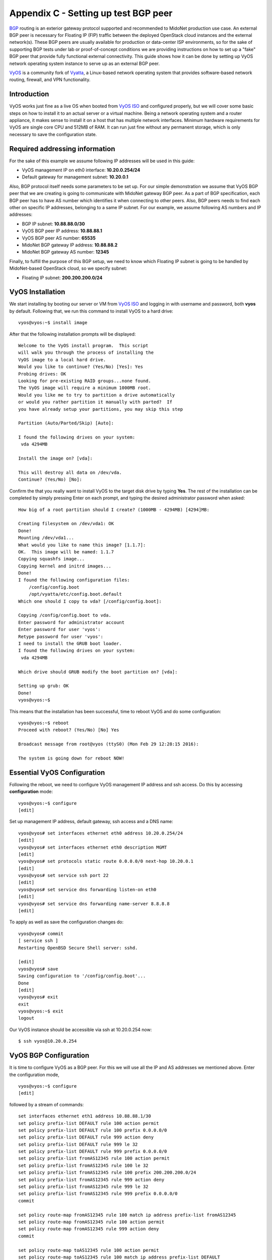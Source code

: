 .. raw:: pdf

   PageBreak oneColumn

Appendix C - Setting up test BGP peer
=====================================

`BGP`_ routing is an exterior gateway protocol supported and recommended to
MidoNet production use case. An external BGP peer is necessary for Floating IP
(FIP) traffic between the deployed OpenStack cloud instances and the external
network(s). These BGP peers are usually available for production or data-center
ISP environments, so for the sake of supporting BGP tests under lab or
proof-of-concept conditions we are providing instructions on how to set up a
"fake" BGP peer that provide fully functional external connectivity. This guide
shows how it can be done by setting up VyOS network operating system instance
to serve up as an external BGP peer.

`VyOS`_ is a community fork of `Vyatta`_, a Linux-based network operating
system that provides software-based network routing, firewall, and VPN
functionality.

.. _BGP: https://en.wikipedia.org/wiki/Border_Gateway_Protocol
.. _VyOS: http://vyos.net
.. _Vyatta: https://en.wikipedia.org/wiki/Vyatta


Introduction
------------

VyOS works just fine as a live OS when booted from `VyOS ISO`_ and configured
properly, but we will cover some basic steps on how to install it to an actual
server or a virtual machine. Being a network operating system and a router
appliance, it makes sense to install it on a host that has multiple network
interfaces. Minimum hardware requirements for VyOS are single core CPU and
512MB of RAM. It can run just fine without any permanent storage, which is
only necessary to save the configuration state.

.. _VyOS ISO:  <http://mirror.vyos.net/iso/release/1.1.7/vyos-1.1.7-amd64.iso


Required addressing information
-------------------------------

For the sake of this example we assume following IP addresses will be used
in this guide:

- VyOS management IP on eth0 interface: **10.20.0.254/24**
- Default gateway for management subnet: **10.20.0.1**


Also, BGP protocol itself needs some parameters to be set up. For our simple
demonstration we assume that VyOS BGP peer that we are creating is going to
communicate with MidoNet gateway BGP peer. As a part of BGP specification, each
BGP peer has to have AS number which identifies it when connecting to other
peers. Also, BGP peers needs to find each other on specific IP addresses,
belonging to a same IP subnet. For our example, we assume following AS numbers
and IP addresses:

- BGP IP subnet: **10.88.88.0/30**
- VyOS BGP peer IP address: **10.88.88.1**
- VyOS BGP peer AS number: **65535**
- MidoNet BGP gateway IP address: **10.88.88.2**
- MidoNet BGP gateway AS number: **12345**


Finally, to fulfill the purpose of this BGP setup, we need to know which
Floating IP subnet is going to be handled by MidoNet-based OpenStack cloud,
so we specify subnet:

- Floating IP subnet: **200.200.200.0/24**



VyOS Installation
-----------------

We start installing by booting our server or VM from `VyOS ISO`_ and logging
in with username and password, both **vyos** by default. Following that,
we run this command to install VyOS to a hard drive:

::

   vyos@vyos:~$ install image

After that the following installation prompts will be displayed:

::

   Welcome to the VyOS install program.  This script
   will walk you through the process of installing the
   VyOS image to a local hard drive.
   Would you like to continue? (Yes/No) [Yes]: Yes
   Probing drives: OK
   Looking for pre-existing RAID groups...none found.
   The VyOS image will require a minimum 1000MB root.
   Would you like me to try to partition a drive automatically
   or would you rather partition it manually with parted?  If
   you have already setup your partitions, you may skip this step

   Partition (Auto/Parted/Skip) [Auto]: 

   I found the following drives on your system:
    vda	4294MB

   Install the image on? [vda]:

   This will destroy all data on /dev/vda.
   Continue? (Yes/No) [No]:

Confirm the that you really want to install VyOS to the target disk drive by
typing **Yes**. The rest of the installation can be completed by simply
pressing Enter on each prompt, and typing the desired administrator password when
asked:

::

   How big of a root partition should I create? (1000MB - 4294MB) [4294]MB: 

   Creating filesystem on /dev/vda1: OK
   Done!
   Mounting /dev/vda1...
   What would you like to name this image? [1.1.7]: 
   OK.  This image will be named: 1.1.7
   Copying squashfs image...
   Copying kernel and initrd images...
   Done!
   I found the following configuration files:
       /config/config.boot
       /opt/vyatta/etc/config.boot.default
   Which one should I copy to vda? [/config/config.boot]: 

   Copying /config/config.boot to vda.
   Enter password for administrator account
   Enter password for user 'vyos':
   Retype password for user 'vyos':
   I need to install the GRUB boot loader.
   I found the following drives on your system:
    vda	4294MB

   Which drive should GRUB modify the boot partition on? [vda]:

   Setting up grub: OK
   Done!
   vyos@vyos:~$

This means that the installation has been successful, time to reboot
VyOS and do some configuration:

::

   vyos@vyos:~$ reboot
   Proceed with reboot? (Yes/No) [No] Yes

   Broadcast message from root@vyos (ttyS0) (Mon Feb 29 12:28:15 2016):

   The system is going down for reboot NOW!


Essential VyOS Configuration
----------------------------

Following the reboot, we need to configure VyOS management IP address and ssh
access. Do this by accessing **configuration** mode:

::

   vyos@vyos:~$ configure
   [edit]

Set up management IP address, default gateway, ssh access and a DNS name:

::

   vyos@vyos# set interfaces ethernet eth0 address 10.20.0.254/24
   [edit]
   vyos@vyos# set interfaces ethernet eth0 description MGMT
   [edit]
   vyos@vyos# set protocols static route 0.0.0.0/0 next-hop 10.20.0.1
   [edit]
   vyos@vyos# set service ssh port 22
   [edit]
   vyos@vyos# set service dns forwarding listen-on eth0
   [edit]
   vyos@vyos# set service dns forwarding name-server 8.8.8.8
   [edit]

To apply as well as save the configuration changes do:

::

   vyos@vyos# commit
   [ service ssh ]
   Restarting OpenBSD Secure Shell server: sshd.

   [edit]
   vyos@vyos# save
   Saving configuration to '/config/config.boot'...
   Done
   [edit]
   vyos@vyos# exit
   exit
   vyos@vyos:~$ exit
   logout

Our VyOS instance should be accessible via ssh at 10.20.0.254 now:

::

   $ ssh vyos@10.20.0.254


VyOS BGP Configuration
----------------------

It is time to configure VyOS as a BGP peer. For this we will use all the
IP and AS addresses we mentioned above. Enter the configuration mode,

::

   vyos@vyos:~$ configure
   [edit]

followed by a stream of commands:

::

   set interfaces ethernet eth1 address 10.88.88.1/30
   set policy prefix-list DEFAULT rule 100 action permit
   set policy prefix-list DEFAULT rule 100 prefix 0.0.0.0/0
   set policy prefix-list DEFAULT rule 999 action deny
   set policy prefix-list DEFAULT rule 999 le 32
   set policy prefix-list DEFAULT rule 999 prefix 0.0.0.0/0
   set policy prefix-list fromAS12345 rule 100 action permit
   set policy prefix-list fromAS12345 rule 100 le 32
   set policy prefix-list fromAS12345 rule 100 prefix 200.200.200.0/24
   set policy prefix-list fromAS12345 rule 999 action deny
   set policy prefix-list fromAS12345 rule 999 le 32
   set policy prefix-list fromAS12345 rule 999 prefix 0.0.0.0/0
   commit

   set policy route-map fromAS12345 rule 100 match ip address prefix-list fromAS12345
   set policy route-map fromAS12345 rule 100 action permit
   set policy route-map fromAS12345 rule 999 action deny
   commit

   set policy route-map toAS12345 rule 100 action permit
   set policy route-map toAS12345 rule 100 match ip address prefix-list DEFAULT
   set policy route-map toAS12345 rule 100 set metric 100
   set policy route-map toAS12345 rule 999 action deny
   commit

   set protocols bgp 65535 neighbor 10.88.88.2 default-originate route-map toAS12345
   set protocols bgp 65535 neighbor 10.88.88.2 route-map export toAS12345
   set protocols bgp 65535 neighbor 10.88.88.2 route-map import fromAS12345
   set protocols bgp 65535 neighbor 10.88.88.2 soft-reconfiguration inbound
   set protocols bgp 65535 neighbor 10.88.88.2 remote-as 12345
   commit

Now, we can verify if our VyOS BGP peer is actually connected to the other BGP peer(s):

::

   vyos@vyos# run show ip bgp summary 
   BGP router identifier 10.20.0.254, local AS number 65535
   IPv4 Unicast - max multipaths: ebgp 1 ibgp 1
   RIB entries 1, using 96 bytes of memory
   Peers 1, using 4560 bytes of memory

   Neighbor        V    AS MsgRcvd MsgSent   TblVer  InQ OutQ Up/Down  State/PfxRcd
   10.88.88.2      4 12345       7       8        0    0    0 00:04:22        1

   Total number of neighbors 1

If you see an output similar to the above, congratulations, you have set up your
VyOS BGP peer correctly! It is advised to save this configuration:

::

   vyos@vyos# save
   Saving configuration to '/config/config.boot'...
   Done
   [edit]


VyOS NAT Configuration
----------------------

In our test setup, the Floating IP subnet 200.200.200.0/24 is not real
public IP subnet, hence the "fake BGP peer" mention in the begining of
this guide. In lab condition we want to make "fake" OpenStack instances
into believing they really can use a floating IP from a
200.200.200.0/24 subnet. For that to work we have to set up some
NAT rules in our VyOS so that our OpenStack instances can really talk to
public Internet.
First, we create this NAT rule to allow Floating IP subnet to access
public Internet:

::

   set nat source rule 10 source address 200.200.200.0/24
   set nat source rule 10 outbound-interface eth0
   set nat source rule 10 protocol all
   set nat source rule 10 translation address masquerade
   commit

Second, we create NAT rule that will allow traffic from out management
subnet, 10.20.0.0/24, to a fake public Floating IP subnet:

::

   set nat source rule 11 source address 10.20.0.0/24
   set nat source rule 11 outbound-interface eth1
   set nat source rule 11 protocol all
   set nat source rule 11 translation address masquerade
   commit

Don't forget to save this configuration:

::

   vyos@vyos# save
   Saving configuration to '/config/config.boot'...
   Done
   [edit]


Final consideration
-------------------

In a likely case that we want to make fake Floating IP subnet,
200.200.200.0/24, available from the rest of our internal management
network, 10.20.0.0/24, it is highly advised to set up a static route
in the management network gateway router, 10.20.0.1. For example:

::

   # ip route add 200.200.200.0/24 via 10.20.0.254

In case management gateway router is not accessible, the above
static route can be set at each individual host that needs to access
"fake" Floating IP network range.
